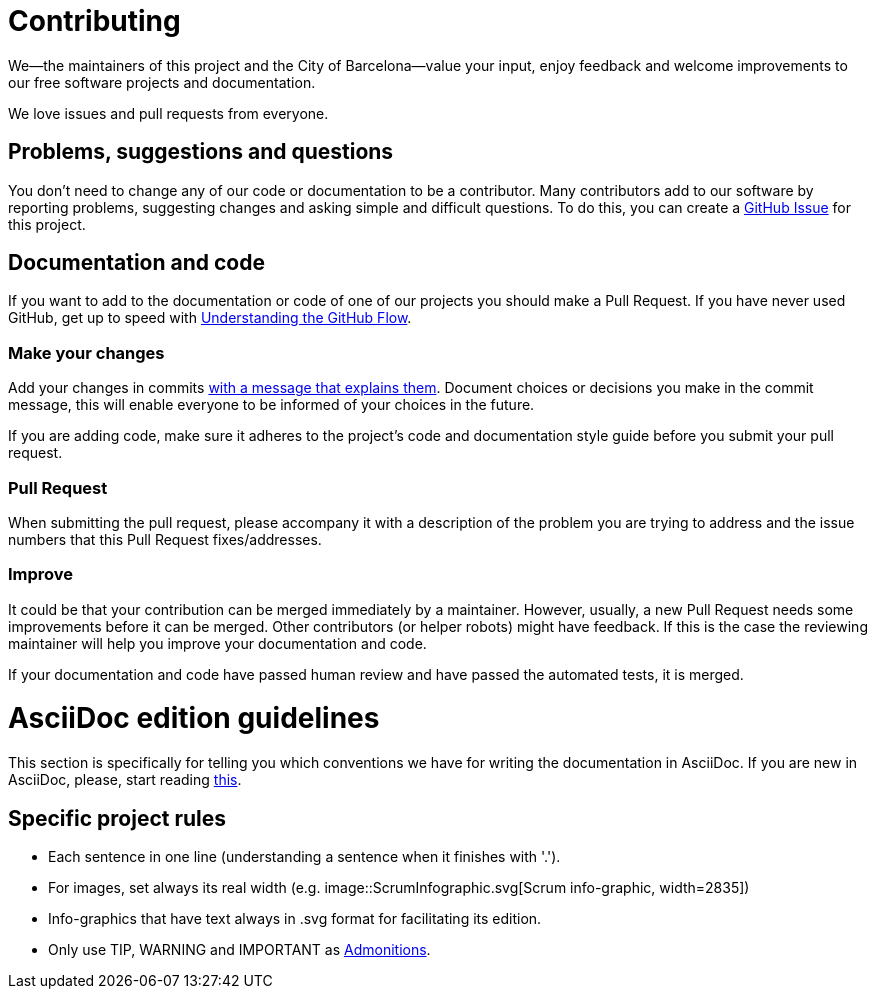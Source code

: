 = Contributing

We--the maintainers of this project and the City of Barcelona--value your input, enjoy feedback and welcome improvements to our free software projects and documentation.

We love issues and pull requests from everyone.

== Problems, suggestions and questions

You don't need to change any of our code or documentation to be a contributor.
Many contributors add to our software by reporting problems, suggesting changes and asking simple and difficult questions.
To do this, you can create a https://help.github.com/articles/creating-an-issue/[GitHub Issue] for this project.

== Documentation and code

If you want to add to the documentation or code of one of our projects you should make a Pull Request.
If you have never used GitHub, get up to speed with https://guides.github.com/introduction/flow/[Understanding the GitHub Flow].

=== Make your changes

Add your changes in commits https://github.com/alphagov/styleguides/blob/master/git.md#commit-messages[with a message that explains them].
Document choices or decisions you make in the commit message, this will enable everyone to be informed of your choices in the future.

If you are adding code, make sure it adheres to the project's code and documentation style guide before you submit your pull request.

=== Pull Request

When submitting the pull request, please accompany it with a description of the problem you are trying to address and the issue numbers that this Pull Request fixes/addresses.

=== Improve

It could be that your contribution can be merged immediately by a maintainer.
However, usually, a new Pull Request needs some improvements before it can be merged.
Other contributors (or helper robots) might have feedback.
If this is the case the reviewing maintainer will help you improve your documentation and code.

If your documentation and code have passed human review and have passed the automated tests, it is merged.

= AsciiDoc edition guidelines

This section is specifically for telling you which conventions we have for writing the documentation in AsciiDoc.
If you are new in AsciiDoc, please, start reading https://asciidoctor.org/docs/asciidoc-writers-guide/[this].

== Specific project rules

* Each sentence in one line (understanding a sentence when it finishes with '.').
* For images, set always its real width (e.g. image::ScrumInfographic.svg[Scrum info-graphic, width=2835])
* Info-graphics that have text always in .svg format for facilitating its edition.
* Only use TIP, WARNING and IMPORTANT as https://asciidoctor.org/docs/asciidoc-writers-guide/#admonition-blocks[Admonitions].
